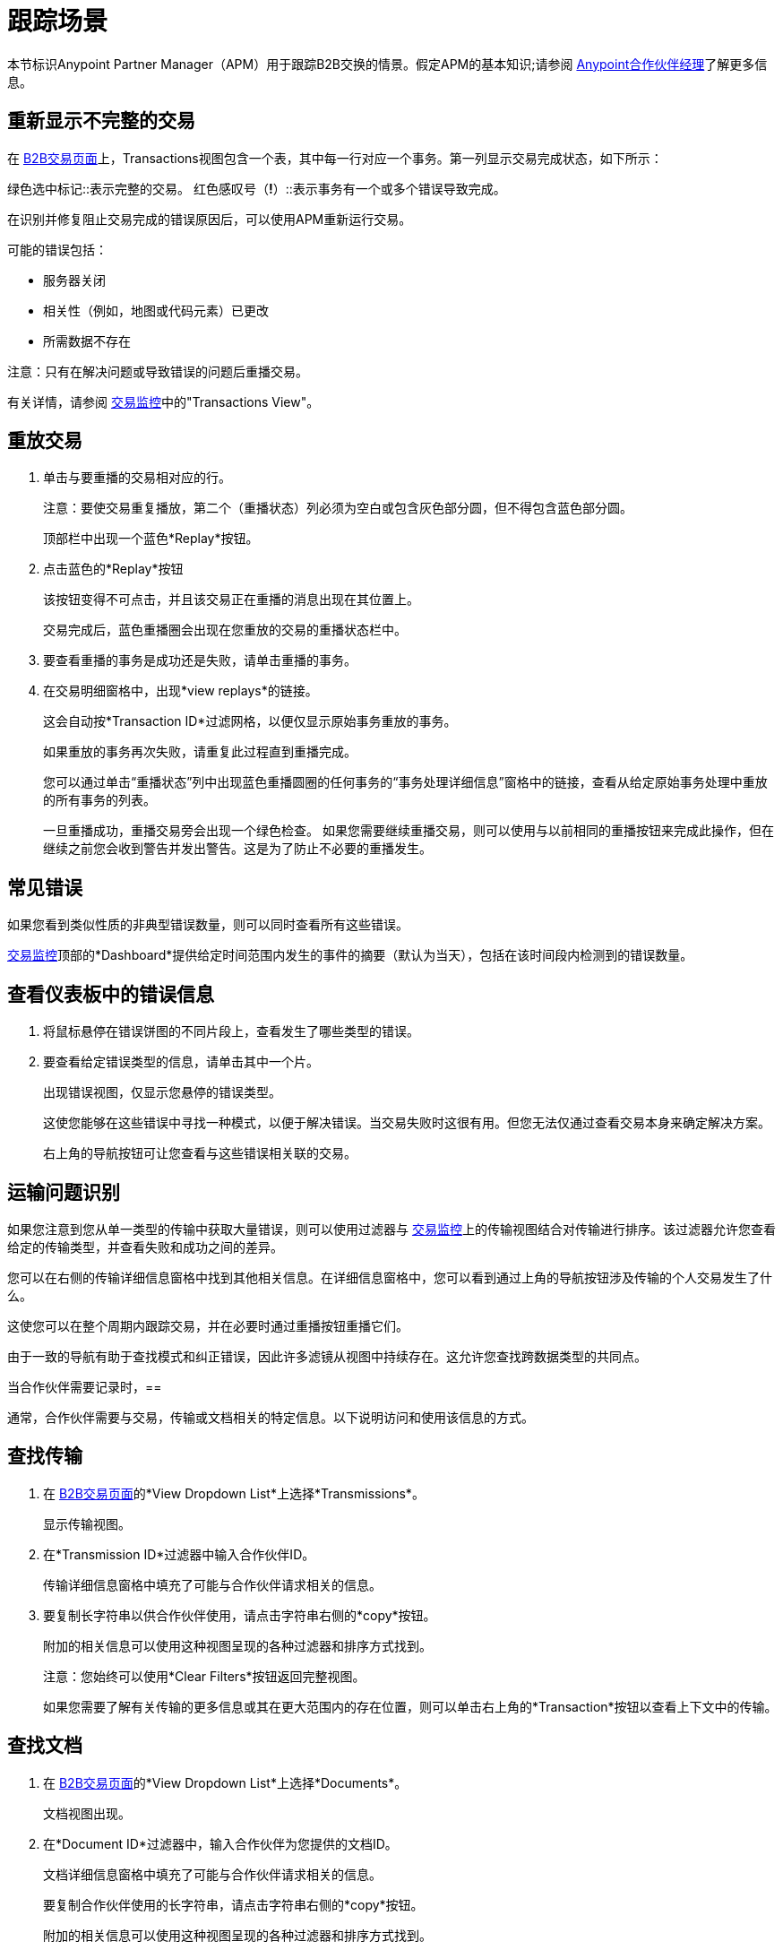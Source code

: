 = 跟踪场景
:keywords: Anypoint b2b Anypoint Partner Manager concepts

本节标识Anypoint Partner Manager（APM）用于跟踪B2B交换的情景。假定APM的基本知识;请参阅 link:/anypoint-b2b/anypoint-partner-manager[Anypoint合作伙伴经理]了解更多信息。


== 重新显示不完整的交易

在 link:/anypoint-b2b/monitor-b2b-transactions[B2B交易页面]上，Transactions视图包含一个表，其中每一行对应一个事务。第一列显示交易完成状态，如下所示：

绿色选中标记::表示完整的交易。
红色感叹号（*!*）::表示事务有一个或多个错误导致完成。

在识别并修复阻止交易完成的错误原因后，可以使用APM重新运行交易。

可能的错误包括：

* 服务器关闭
* 相关性（例如，地图或代码元素）已更改
* 所需数据不存在

注意：只有在解决问题或导致错误的问题后重播交易。

有关详情，请参阅 link:/anypoint-b2b/transaction-monitoring[交易监控]中的"Transactions View"。

== 重放交易

. 单击与要重播的交易相对应的行。
+
注意：要使交易重复播放，第二个（重播状态）列必须为空白或包含灰色部分圆，但不得包含蓝色部分圆。
+
顶部栏中出现一个蓝色*Replay*按钮。
+
. 点击蓝色的*Replay*按钮
+
该按钮变得不可点击，并且该交易正在重播的消息出现在其位置上。
+
交易完成后，蓝色重播圈会出现在您重放的交易的重播状态栏中。
+
. 要查看重播的事务是成功还是失败，请单击重播的事务。
+
. 在交易明细窗格中，出现*view replays*的链接。
+
这会自动按*Transaction ID*过滤网格，以便仅显示原始事务重放的事务。
+
如果重放的事务再次失败，请重复此过程直到重播完成。
+
您可以通过单击“重播状态”列中出现蓝色重播圆圈的任何事务的“事务处理详细信息”窗格中的链接，查看从给定原始事务处理中重放的所有事务的列表。
+
一旦重播成功，重播交易旁会出现一个绿色检查。
如果您需要继续重播交易，则可以使用与以前相同的重播按钮来完成此操作，但在继续之前您会收到警告并发出警告。这是为了防止不必要的重播发生。

== 常见错误

如果您看到类似性质的非典型错误数量，则可以同时查看所有这些错误。

link:/anypoint-b2b/transaction-monitoring[交易监控]顶部的*Dashboard*提供给定时间范围内发生的事件的摘要（默认为当天），包括在该时间段内检测到的错误数量。

== 查看仪表板中的错误信息

. 将鼠标悬停在错误饼图的不同片段上，查看发生了哪些类型的错误。
. 要查看给定错误类型的信息，请单击其中一个片。
+
出现错误视图，仅显示您悬停的错误类型。
+
这使您能够在这些错误中寻找一种模式，以便于解决错误。当交易失败时这很有用。但您无法仅通过查看交易本身来确定解决方案。
+
右上角的导航按钮可让您查看与这些错误相关联的交易。

== 运输问题识别

如果您注意到您从单一类型的传输中获取大量错误，则可以使用过滤器与 link:/anypoint-b2b/transaction-monitoring[交易监控]上的传输视图结合对传输进行排序。该过滤器允许您查看给定的传输类型，并查看失败和成功之间的差异。

您可以在右侧的传输详细信息窗格中找到其他相关信息。在详细信息窗格中，您可以看到通过上角的导航按钮涉及传输的个人交易发生了什么。

这使您可以在整个周期内跟踪交易，并在必要时通过重播按钮重播它们。

由于一致的导航有助于查找模式和纠正错误，因此许多滤镜从视图中持续存在。这允许您查找跨数据类型的共同点。

当合作伙伴需要记录时，== 

通常，合作伙伴需要与交易，传输或文档相关的特定信息。以下说明访问和使用该信息的方式。

== 查找传输

. 在 link:/anypoint-b2b/monitor-b2b-transactions[B2B交易页面]的*View Dropdown List*上选择*Transmissions*。
+
显示传输视图。
+
. 在*Transmission ID*过滤器中输入合作伙伴ID。
+
传输详细信息窗格中填充了可能与合作伙伴请求相关的信息。
+
. 要复制长字符串以供合作伙伴使用，请点击字符串右侧的*copy*按钮。
+
附加的相关信息可以使用这种视图呈现的各种过滤器和排序方式找到。
+
注意：您始终可以使用*Clear Filters*按钮返回完整视图。
+
如果您需要了解有关传输的更多信息或其在更大范围内的存在位置，则可以单击右上角的*Transaction*按钮以查看上下文中的传输。

== 查找文档

. 在 link:/anypoint-b2b/monitor-b2b-transactions[B2B交易页面]的*View Dropdown List*上选择*Documents*。
+
文档视图出现。
. 在*Document ID*过滤器中，输入合作伙伴为您提供的文档ID。
+
文档详细信息窗格中填充了可能与合作伙伴请求相关的信息。
+
要复制合作伙伴使用的长字符串，请点击字符串右侧的*copy*按钮。
+
附加的相关信息可以使用这种视图呈现的各种过滤器和排序方式找到。
+
注意：您始终可以使用*Clear Filters*按钮返回完整视图。
+
如果您需要了解有关文档的更多信息，或查看它适合放大图片的位置，则可以单击右上角的*Transaction*按钮以在上下文中查看文档。
